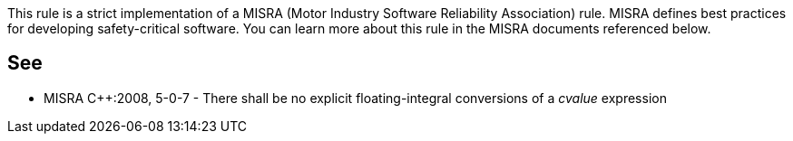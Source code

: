 This rule is a strict implementation of a MISRA (Motor Industry Software Reliability Association) rule. MISRA defines best practices for developing safety-critical software. You can learn more about this rule in the MISRA documents referenced below.


== See

* MISRA C++:2008, 5-0-7 - There shall be no explicit floating-integral conversions of a _cvalue_ expression


